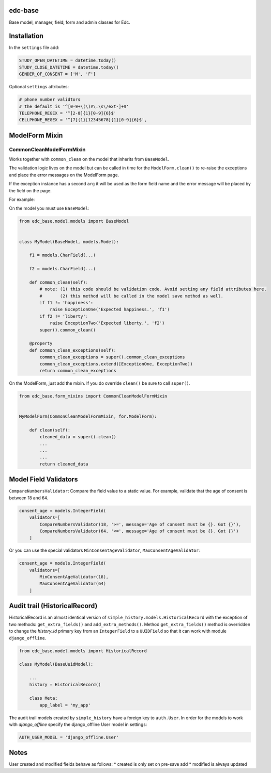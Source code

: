 |pypi| |travis| |coverage|

edc-base
--------

Base model, manager, field, form and admin classes for Edc. 


Installation
------------

In the ``settings`` file add:

.. code-block:: python

	STUDY_OPEN_DATETIME = datetime.today()
	STUDY_CLOSE_DATETIME = datetime.today()
	GENDER_OF_CONSENT = ['M', 'F']

Optional ``settings`` attributes:

.. code-block:: python

	# phone number validtors
	# the default is '^[0-9+\(\)#\.\s\/ext-]+$'
	TELEPHONE_REGEX = '^[2-8]{1}[0-9]{6}$'
	CELLPHONE_REGEX = '^[7]{1}[12345678]{1}[0-9]{6}$',

ModelForm Mixin
---------------

CommonCleanModelFormMixin
=========================

Works together with ``common_clean`` on the model that inherits from ``BaseModel``.

The validation logic lives on the model but can be called in time for the ``ModelForm.clean()`` to re-raise the exceptions and place the error messages on the ModelForm page.

If the exception instance has a second ``arg`` it will be used as the form field name and the error message will be placed by the field on the page.

For example:

On the model you must use ``BaseModel``:

.. code-block:: python

    from edc_base.model.models import BaseModel


    class MyModel(BaseModel, models.Model):
    
        f1 = models.CharField(...)

        f2 = models.CharField(...)

        def common_clean(self):
            # note: (1) this code should be validation code. Avoid setting any field attributes here.
            #       (2) this method will be called in the model save method as well.
            if f1 != 'happiness': 
                raise ExceptionOne('Expected happiness.', 'f1')
            if f2 != 'liberty': 
                raise ExceptionTwo('Expected liberty.', 'f2')
            super().common_clean()

        @property
        def common_clean_exceptions(self):
            common_clean_exceptions = super().common_clean_exceptions
            common_clean_exceptions.extend([ExceptionOne, ExceptionTwo])
            return common_clean_exceptions
    
On the ModelForm, just add the mixin. If you do override ``clean()`` be sure to call ``super()``.

.. code-block:: python

    from edc_base.form_mixins import CommonCleanModelFormMixin


    MyModelForm(CommonCleanModelFormMixin, for.ModelForm):

        def clean(self):
            cleaned_data = super().clean()
            ...
            ...
            ...
            return cleaned_data



Model Field Validators
----------------------

``CompareNumbersValidator``: Compare the field value to a static value. For example, validate that the
age of consent is between 18 and 64.

.. code-block:: python

    consent_age = models.IntegerField(
        validators=[
            CompareNumbersValidator(18, '>=', message='Age of consent must be {}. Got {}'),
            CompareNumbersValidator(64, '<=', message='Age of consent must be {}. Got {}')
        ]

Or you can use the special validators ``MinConsentAgeValidator``, ``MaxConsentAgeValidator``:

.. code-block:: python

    consent_age = models.IntegerField(
        validators=[
            MinConsentAgeValidator(18),
            MaxConsentAgeValidator(64)
        ]



Audit trail (HistoricalRecord)
------------------------------

HistoricalRecord is an almost identical version of ``simple_history.models.HistoricalRecord``
with the exception of two methods:  ``get_extra_fields()`` and ``add_extra_methods()``. Method 
``get_extra_fields()`` method is overridden to change the *history_id* primary key from an 
``IntegerField`` to a ``UUIDField`` so that it can work with module ``django_offline``.

.. code-block:: python

    from edc_base.model.models import HistoricalRecord
    
    class MyModel(BaseUuidModel):
        
        ...
        history = HistoricalRecord()
        
        class Meta:
            app_label = 'my_app'    

The audit trail models created by ``simple_history`` have a foreign key to ``auth.User``.
In order for the models to work with `django_offline` specify the django_offline User model in settings:
    
.. code-block:: python

    AUTH_USER_MODEL = 'django_offline.User' 


Notes
-----

User created and modified fields behave as follows:
* created is only set on pre-save add
* modified is always updated


.. |pypi| image:: https://img.shields.io/pypi/v/edc-base.svg
    :target: https://pypi.python.org/pypi/edc-base
    
.. |travis| image:: https://travis-ci.org/clinicedc/edc-base.svg?branch=develop
    :target: https://travis-ci.org/clinicedc/edc-base
    
.. |coverage| image:: https://coveralls.io/repos/github/clinicedc/edc-facility/badge.svg?branch=develop
    :target: https://coveralls.io/github/clinicedc/edc-facility?branch=develop
    
